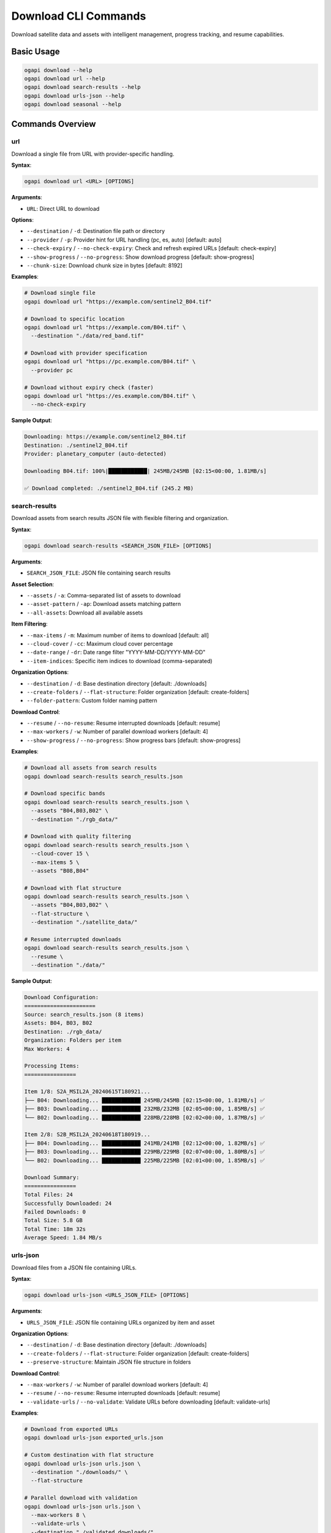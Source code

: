 Download CLI Commands
=====================

Download satellite data and assets with intelligent management, progress tracking, and resume capabilities.

Basic Usage
-----------

.. code-block:: bash

   ogapi download --help
   ogapi download url --help
   ogapi download search-results --help
   ogapi download urls-json --help
   ogapi download seasonal --help

Commands Overview
-----------------

url
~~~

Download a single file from URL with provider-specific handling.

**Syntax**:

.. code-block:: bash

   ogapi download url <URL> [OPTIONS]

**Arguments**:

- ``URL``: Direct URL to download

**Options**:

- ``--destination`` / ``-d``: Destination file path or directory
- ``--provider`` / ``-p``: Provider hint for URL handling (pc, es, auto) [default: auto]
- ``--check-expiry`` / ``--no-check-expiry``: Check and refresh expired URLs [default: check-expiry]
- ``--show-progress`` / ``--no-progress``: Show download progress [default: show-progress]
- ``--chunk-size``: Download chunk size in bytes [default: 8192]

**Examples**:

.. code-block:: bash

   # Download single file
   ogapi download url "https://example.com/sentinel2_B04.tif"
   
   # Download to specific location
   ogapi download url "https://example.com/B04.tif" \
     --destination "./data/red_band.tif"
   
   # Download with provider specification
   ogapi download url "https://pc.example.com/B04.tif" \
     --provider pc
   
   # Download without expiry check (faster)
   ogapi download url "https://es.example.com/B04.tif" \
     --no-check-expiry

**Sample Output**:

.. code-block:: text

   Downloading: https://example.com/sentinel2_B04.tif
   Destination: ./sentinel2_B04.tif
   Provider: planetary_computer (auto-detected)
   
   Downloading B04.tif: 100%|████████████| 245MB/245MB [02:15<00:00, 1.81MB/s]
   
   ✅ Download completed: ./sentinel2_B04.tif (245.2 MB)

search-results
~~~~~~~~~~~~~~

Download assets from search results JSON file with flexible filtering and organization.

**Syntax**:

.. code-block:: bash

   ogapi download search-results <SEARCH_JSON_FILE> [OPTIONS]

**Arguments**:

- ``SEARCH_JSON_FILE``: JSON file containing search results

**Asset Selection**:

- ``--assets`` / ``-a``: Comma-separated list of assets to download
- ``--asset-pattern`` / ``-ap``: Download assets matching pattern
- ``--all-assets``: Download all available assets

**Item Filtering**:

- ``--max-items`` / ``-m``: Maximum number of items to download [default: all]
- ``--cloud-cover`` / ``-cc``: Maximum cloud cover percentage
- ``--date-range`` / ``-dr``: Date range filter "YYYY-MM-DD/YYYY-MM-DD"
- ``--item-indices``: Specific item indices to download (comma-separated)

**Organization Options**:

- ``--destination`` / ``-d``: Base destination directory [default: ./downloads]
- ``--create-folders`` / ``--flat-structure``: Folder organization [default: create-folders]
- ``--folder-pattern``: Custom folder naming pattern

**Download Control**:

- ``--resume`` / ``--no-resume``: Resume interrupted downloads [default: resume]
- ``--max-workers`` / ``-w``: Number of parallel download workers [default: 4]
- ``--show-progress`` / ``--no-progress``: Show progress bars [default: show-progress]

**Examples**:

.. code-block:: bash

   # Download all assets from search results
   ogapi download search-results search_results.json
   
   # Download specific bands
   ogapi download search-results search_results.json \
     --assets "B04,B03,B02" \
     --destination "./rgb_data/"
   
   # Download with quality filtering
   ogapi download search-results search_results.json \
     --cloud-cover 15 \
     --max-items 5 \
     --assets "B08,B04"
   
   # Download with flat structure
   ogapi download search-results search_results.json \
     --assets "B04,B03,B02" \
     --flat-structure \
     --destination "./satellite_data/"
   
   # Resume interrupted downloads
   ogapi download search-results search_results.json \
     --resume \
     --destination "./data/"

**Sample Output**:

.. code-block:: text

   Download Configuration:
   ======================
   Source: search_results.json (8 items)
   Assets: B04, B03, B02
   Destination: ./rgb_data/
   Organization: Folders per item
   Max Workers: 4
   
   Processing Items:
   ================
   
   Item 1/8: S2A_MSIL2A_20240615T180921...
   ├── B04: Downloading... ████████████ 245MB/245MB [02:15<00:00, 1.81MB/s] ✅
   ├── B03: Downloading... ████████████ 232MB/232MB [02:05<00:00, 1.85MB/s] ✅
   └── B02: Downloading... ████████████ 228MB/228MB [02:02<00:00, 1.87MB/s] ✅
   
   Item 2/8: S2B_MSIL2A_20240618T180919...
   ├── B04: Downloading... ████████████ 241MB/241MB [02:12<00:00, 1.82MB/s] ✅
   ├── B03: Downloading... ████████████ 229MB/229MB [02:07<00:00, 1.80MB/s] ✅
   └── B02: Downloading... ████████████ 225MB/225MB [02:01<00:00, 1.85MB/s] ✅
   
   Download Summary:
   ================
   Total Files: 24
   Successfully Downloaded: 24
   Failed Downloads: 0
   Total Size: 5.8 GB
   Total Time: 18m 32s
   Average Speed: 1.84 MB/s

urls-json
~~~~~~~~~

Download files from a JSON file containing URLs.

**Syntax**:

.. code-block:: bash

   ogapi download urls-json <URLS_JSON_FILE> [OPTIONS]

**Arguments**:

- ``URLS_JSON_FILE``: JSON file containing URLs organized by item and asset

**Organization Options**:

- ``--destination`` / ``-d``: Base destination directory [default: ./downloads]
- ``--create-folders`` / ``--flat-structure``: Folder organization [default: create-folders]
- ``--preserve-structure``: Maintain JSON file structure in folders

**Download Control**:

- ``--max-workers`` / ``-w``: Number of parallel download workers [default: 4]
- ``--resume`` / ``--no-resume``: Resume interrupted downloads [default: resume]
- ``--validate-urls`` / ``--no-validate``: Validate URLs before downloading [default: validate-urls]

**Examples**:

.. code-block:: bash

   # Download from exported URLs
   ogapi download urls-json exported_urls.json
   
   # Custom destination with flat structure
   ogapi download urls-json urls.json \
     --destination "./downloads/" \
     --flat-structure
   
   # Parallel download with validation
   ogapi download urls-json urls.json \
     --max-workers 8 \
     --validate-urls \
     --destination "./validated_downloads/"

seasonal
~~~~~~~~

Download seasonal data from structured JSON file with temporal organization.

**Syntax**:

.. code-block:: bash

   ogapi download seasonal <SEASONAL_JSON_FILE> [OPTIONS]

**Arguments**:

- ``SEASONAL_JSON_FILE``: JSON file containing seasonal data structure

**Season Selection**:

- ``--seasons`` / ``-s``: Comma-separated list of seasons to download
- ``--all-seasons``: Download all seasons in file [default: all-seasons]

**Asset Selection**:

- ``--assets`` / ``-a``: Comma-separated list of assets to download
- ``--all-assets``: Download all available assets [default: all-assets]

**Organization Options**:

- ``--destination`` / ``-d``: Base destination directory [default: ./seasonal_downloads]
- ``--create-folders`` / ``--flat-structure``: Folder organization [default: create-folders]
- ``--temporal-folders``: Create separate folders for each season [default: enabled]

**Examples**:

.. code-block:: bash

   # Download all seasonal data
   ogapi download seasonal seasonal_data.json
   
   # Download specific seasons and assets
   ogapi download seasonal seasonal_data.json \
     --seasons "spring_2024,summer_2024" \
     --assets "B08,B04" \
     --destination "./time_series/"
   
   # Download with organized folder structure
   ogapi download seasonal seasonal_data.json \
     --create-folders \
     --temporal-folders \
     --destination "./temporal_analysis/"

**Sample Output**:

.. code-block:: text

   Seasonal Download Configuration:
   ===============================
   Source: seasonal_data.json
   Seasons: spring_2024, summer_2024, fall_2024, winter_2024
   Assets: B08, B04 (NDVI bands)
   Destination: ./seasonal_downloads/
   
   Season: spring_2024 (15 items)
   ==============================
   Downloading to: ./seasonal_downloads/spring_2024/
   ├── Item 1: S2A_MSIL2A_20240315... ✅ 2 assets
   ├── Item 2: S2B_MSIL2A_20240318... ✅ 2 assets
   └── ... (13 more items)
   
   Season: summer_2024 (22 items)
   ==============================
   Downloading to: ./seasonal_downloads/summer_2024/
   ├── Item 1: S2A_MSIL2A_20240615... ✅ 2 assets
   └── ... (21 more items)
   
   Download Complete!
   Total Seasons: 4
   Total Items: 87
   Total Files: 174
   Success Rate: 100%

batch
~~~~~

Download from batch configuration file with complex workflow support.

**Syntax**:

.. code-block:: bash

   ogapi download batch <CONFIG_FILE> [OPTIONS]

**Arguments**:

- ``CONFIG_FILE``: YAML or JSON configuration file

**Options**:

- ``--dry-run``: Show planned downloads without executing
- ``--validate-config``: Validate configuration file only
- ``--resume-from``: Resume from specific batch item

**Example Configuration** (YAML):

.. code-block:: yaml

   # batch_config.yaml
   batch_downloads:
     - name: "rgb_analysis"
       source_type: "search_results"
       source_file: "search_results.json"
       destination: "./rgb_analysis/"
       assets: ["B04", "B03", "B02"]
       max_items: 10
       cloud_cover: 20
       
     - name: "ndvi_analysis"
       source_type: "urls_json"
       source_file: "ndvi_urls.json"
       destination: "./ndvi_analysis/"
       create_folders: true
       
     - name: "seasonal_study"
       source_type: "seasonal"
       source_file: "seasonal_data.json"
       destination: "./seasonal_study/"
       seasons: ["spring_2024", "summer_2024"]
       assets: ["B08", "B04"]

**Examples**:

.. code-block:: bash

   # Test batch configuration (dry run)
   ogapi download batch config.yaml --dry-run
   
   # Execute batch download
   ogapi download batch config.yaml
   
   # Resume from specific item
   ogapi download batch config.yaml --resume-from "ndvi_analysis"

Advanced Download Features
--------------------------

Resume and Recovery
~~~~~~~~~~~~~~~~~~~

.. code-block:: bash

   # Resume interrupted downloads
   ogapi download search-results search_results.json \
     --resume \
     --destination "./data/"
   
   # Force re-download (skip resume)
   ogapi download search-results search_results.json \
     --no-resume \
     --destination "./data/"

Progress Tracking and Monitoring
~~~~~~~~~~~~~~~~~~~~~~~~~~~~~~~~~

.. code-block:: bash

   # Enable detailed progress tracking
   ogapi download search-results search_results.json \
     --show-progress \
     --max-workers 2  # Fewer workers for cleaner progress display
   
   # Disable progress for automated scripts
   ogapi download search-results search_results.json \
     --no-progress \
     --destination "./automated_downloads/"

Custom Organization Patterns
~~~~~~~~~~~~~~~~~~~~~~~~~~~~

.. code-block:: bash

   # Custom folder pattern (if supported)
   ogapi download search-results search_results.json \
     --folder-pattern "{date}_{platform}_{item_id}" \
     --destination "./organized_data/"
   
   # Flat structure with custom naming
   ogapi download search-results search_results.json \
     --flat-structure \
     --destination "./flat_data/"

Performance Optimization
-------------------------

Parallel Downloads
~~~~~~~~~~~~~~~~~~

.. code-block:: bash

   # High-performance download (fast connection)
   ogapi download search-results search_results.json \
     --max-workers 8 \
     --chunk-size 16384 \
     --destination "./fast_downloads/"
   
   # Conservative download (slow connection)
   ogapi download search-results search_results.json \
     --max-workers 2 \
     --chunk-size 4096 \
     --destination "./conservative_downloads/"

Bandwidth Management
~~~~~~~~~~~~~~~~~~~~

.. code-block:: bash

   # For limited bandwidth
   ogapi download search-results search_results.json \
     --max-workers 1 \
     --assets "B04"  # Download only one band initially
   
   # For high-bandwidth connections
   ogapi download search-results search_results.json \
     --max-workers 10 \
     --all-assets

Error Handling and Troubleshooting
-----------------------------------

Common Download Issues
~~~~~~~~~~~~~~~~~~~~~~

**Download Failures**:

.. code-block:: bash

   # Check URL validity first
   ogapi items urls search_results.json --check-expiry --assets "B04"
   
   # Try downloading with URL refresh
   ogapi download search-results search_results.json \
     --assets "B04" \
     --check-expiry

**Disk Space Issues**:

.. code-block:: bash

   # Check available space before download
   df -h ./destination/
   
   # Download subset first
   ogapi download search-results search_results.json \
     --max-items 1 \
     --assets "B04"

**Network Issues**:

.. code-block:: bash

   # Reduce parallel workers for unstable connections
   ogapi download search-results search_results.json \
     --max-workers 1 \
     --resume

Recovery Strategies
~~~~~~~~~~~~~~~~~~~

.. code-block:: bash

   # Check what was already downloaded
   ls -la ./destination/
   
   # Resume with validation
   ogapi download search-results search_results.json \
     --resume \
     --destination "./destination/"
   
   # Force retry failed downloads
   ogapi download search-results search_results.json \
     --no-resume \
     --destination "./destination/"

Workflow Integration
--------------------

Complete Processing Pipelines
~~~~~~~~~~~~~~~~~~~~~~~~~~~~~

.. code-block:: bash

   #!/bin/bash
   # Complete search-to-analysis pipeline
   
   # 1. Search for data
   ogapi search items \
     -c sentinel-2-l2a \
     -b "-122.5,47.5,-122.0,48.0" \
     -d "2024-06-01/2024-08-31" \
     --cloud-cover 20 \
     --output search_results.json
   
   # 2. Filter results
   ogapi utils filter-clouds search_results.json \
     --max-cloud-cover 15 \
     --output clear_results.json
   
   # 3. Download RGB data
   ogapi download search-results clear_results.json \
     --assets "B04,B03,B02" \
     --destination "./rgb_analysis/" \
     --max-workers 4
   
   # 4. Download NDVI data
   ogapi download search-results clear_results.json \
     --assets "B08,B04" \
     --destination "./ndvi_analysis/" \
     --max-workers 4

Monitoring and Reporting
~~~~~~~~~~~~~~~~~~~~~~~~

.. code-block:: bash

   # Download with logging
   ogapi download search-results search_results.json \
     --destination "./monitored_downloads/" \
     --show-progress 2>&1 | tee download.log
   
   # Generate download summary
   ogapi utils download-summary download_results.json

The download commands provide comprehensive, robust downloading capabilities with intelligent organization, progress tracking, and error recovery for all types of satellite data workflows.
